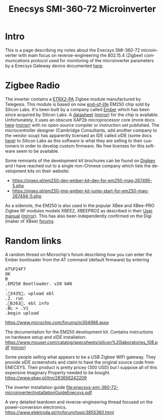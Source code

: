 #+TITLE: Enecsys SMI-360-72 Microinverter
#+LANGUAGE: en
#+CREATOR: Emacs 25.2.2 (Org mode 9.1.13)

* Intro

This is a page describing my notes about the Enecsys SMI-360-72 microinverter with main focus on reverse-engineering the 802.15.4 (Zigbee) communications protocol used for 
monitoring of the microinverter parameters by a Enecsys Gateway device documented [[file:../enecsys-gateway-cg-a-ab-us-1.org][here]].

* Zigbee Radio

The inverter contains a [[https://octopart.com/etrx2-pa-telegesis-19255118][ETRX2-PA]] Zigbee module manufactured by Telegesis. This module is based on now [[https://www.silabs.com/documents/public/pcns/2112141160-End-of-Life-Notification-for-EM250-and-EM260-IC-Products.pdf][end-of-life]] EM250 chip sold by Silicon Labs. It's been built by a company 
called [[https://en.wikipedia.org/wiki/Ember_(company)][Ember]] which has been since acquired by Silicon Labs. A [[https://datasheet.octopart.com/EM250-RTR-Ember-datasheet-129456.pdf][datasheet]] ([[file:enecsys-smi-360-72-microinverter/Ember-EM250-RTR-datasheet.pdf][mirror]]) for the chip is available. Unfortunately, it uses an obscure XAP2b microprocessor core (more docs [[https://www.cambridgeconsultants.com/sites/default/files/documents/resources/asics-sb-011_v2.22.pdf][here]] ([[file:enecsys-smi-360-72-microinverter/asics-sb-011_v2.22.pdf][mirror]]) 
with no open-source compiler or instruction set published. The microcontroller designer (Cambridge Consultants, add another company to the vendor soup) has apparently licensed an 
IDE called xIDE (some docs [[file:enecsys-smi-360-72-microinverter/asics-sb-002_v2.8.pdf][here]]) to Silicon Labs as this software is what they are selling to their customers in order to develop custom firmware. No free licenses for this software seem to be 
available. 

Some remnants of the development kit brochures can be found on [[https://media.digikey.com/pdf/Data%20Sheets/Ember%20PDF's/EM250%20Kit%20Fact%20Sheet.pdf][Digikey]] and I have reached out to a single non-Chinese company which lists the development kits on their website:
- https://nigeo.pl/em250-dev-ember-kit-dev-for-em250-mag-267495-5.php
- https://nigeo.pl/em250-jmp-ember-kit-jump-start-for-em250-mag-267494-5.php

As a sidenote, the EM250 is also used in the popular XBee and XBee-PRO Zigbee RF modules models XBEE2, XBEEPRO2 as described in their [[https://usermanual.wiki/Digi/XBEEPRO2.Revised-Used-Manual][User manual]] ([[file:enecsys-smi-360-72-microinverter/XBEEPRO2.Revised-Used-Manual-1544897.pdf][mirror]]). This has also been independently
confirmed on the Digi (maker of XBee) [[https://www.digi.com/support/forum/6928/ember-znet-firmwares-on-xbee-series-2-modules][forums]].

* Random links

A random thread on Microchip's forum describing how you can enter the Ember bootloader from the AT command (default firmware) by entering 
#+BEGIN_EXPORT html
<pre>
AT%P24F7
OK
B
.EM250 Bootloader. v20 b06
.
.3435. upload ebl
.2. run
.6263. ebl info
.BL > .V1
.begin upload
</pre>
#+END_EXPORT
https://www.microchip.com/forums/m304986.aspx


The documentation for the EM250 development kit. Contains instructions on hardware setup and xIDE installation:
[[https://www.mouser.com/catalog/specsheets/silicon%20laboratories_108.pdf]] ([[file:enecsys-smi-360-72-microinverter/silicon laboratories_108.pdf][mirror]])


Some people selling what appears to be a USB Zigbee WIFI gateway. They provide xIDE screenshots and claim to have the original source code from ENECSYS. Their product is pretty
pricey (300 USD) but I suppose all of this expensive Imaginary Property needed to be bought.
https://www.ebay.pl/itm/283656242209


The inverter installation guide
[[file:enecsys-smi-360-72-microinverter/installationGuideEnecsys.pdf]]


A very detailed teardown and reverse-engineering thread focused on the power-conversion electronics.
https://www.elektroda.pl/rtvforum/topic3855360.html
